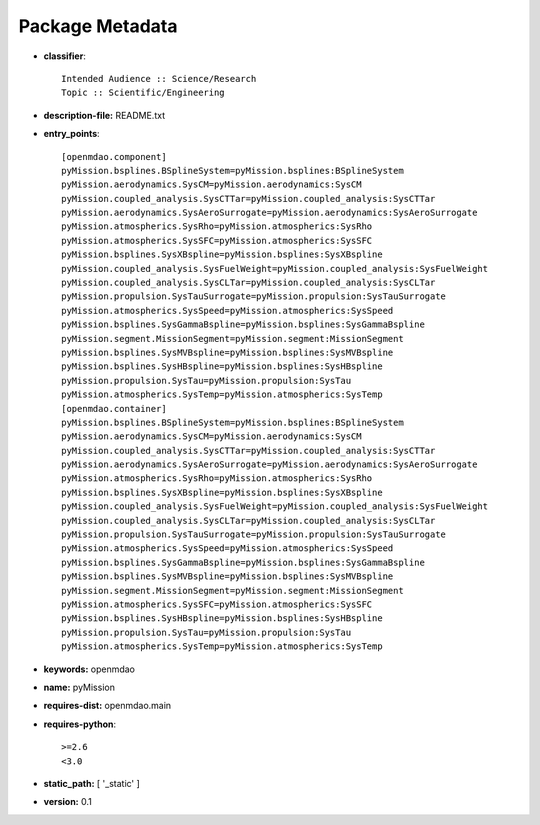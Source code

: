
================
Package Metadata
================

- **classifier**:: 

    Intended Audience :: Science/Research
    Topic :: Scientific/Engineering

- **description-file:** README.txt

- **entry_points**:: 

    [openmdao.component]
    pyMission.bsplines.BSplineSystem=pyMission.bsplines:BSplineSystem
    pyMission.aerodynamics.SysCM=pyMission.aerodynamics:SysCM
    pyMission.coupled_analysis.SysCTTar=pyMission.coupled_analysis:SysCTTar
    pyMission.aerodynamics.SysAeroSurrogate=pyMission.aerodynamics:SysAeroSurrogate
    pyMission.atmospherics.SysRho=pyMission.atmospherics:SysRho
    pyMission.atmospherics.SysSFC=pyMission.atmospherics:SysSFC
    pyMission.bsplines.SysXBspline=pyMission.bsplines:SysXBspline
    pyMission.coupled_analysis.SysFuelWeight=pyMission.coupled_analysis:SysFuelWeight
    pyMission.coupled_analysis.SysCLTar=pyMission.coupled_analysis:SysCLTar
    pyMission.propulsion.SysTauSurrogate=pyMission.propulsion:SysTauSurrogate
    pyMission.atmospherics.SysSpeed=pyMission.atmospherics:SysSpeed
    pyMission.bsplines.SysGammaBspline=pyMission.bsplines:SysGammaBspline
    pyMission.segment.MissionSegment=pyMission.segment:MissionSegment
    pyMission.bsplines.SysMVBspline=pyMission.bsplines:SysMVBspline
    pyMission.bsplines.SysHBspline=pyMission.bsplines:SysHBspline
    pyMission.propulsion.SysTau=pyMission.propulsion:SysTau
    pyMission.atmospherics.SysTemp=pyMission.atmospherics:SysTemp
    [openmdao.container]
    pyMission.bsplines.BSplineSystem=pyMission.bsplines:BSplineSystem
    pyMission.aerodynamics.SysCM=pyMission.aerodynamics:SysCM
    pyMission.coupled_analysis.SysCTTar=pyMission.coupled_analysis:SysCTTar
    pyMission.aerodynamics.SysAeroSurrogate=pyMission.aerodynamics:SysAeroSurrogate
    pyMission.atmospherics.SysRho=pyMission.atmospherics:SysRho
    pyMission.bsplines.SysXBspline=pyMission.bsplines:SysXBspline
    pyMission.coupled_analysis.SysFuelWeight=pyMission.coupled_analysis:SysFuelWeight
    pyMission.coupled_analysis.SysCLTar=pyMission.coupled_analysis:SysCLTar
    pyMission.propulsion.SysTauSurrogate=pyMission.propulsion:SysTauSurrogate
    pyMission.atmospherics.SysSpeed=pyMission.atmospherics:SysSpeed
    pyMission.bsplines.SysGammaBspline=pyMission.bsplines:SysGammaBspline
    pyMission.bsplines.SysMVBspline=pyMission.bsplines:SysMVBspline
    pyMission.segment.MissionSegment=pyMission.segment:MissionSegment
    pyMission.atmospherics.SysSFC=pyMission.atmospherics:SysSFC
    pyMission.bsplines.SysHBspline=pyMission.bsplines:SysHBspline
    pyMission.propulsion.SysTau=pyMission.propulsion:SysTau
    pyMission.atmospherics.SysTemp=pyMission.atmospherics:SysTemp

- **keywords:** openmdao

- **name:** pyMission

- **requires-dist:** openmdao.main

- **requires-python**:: 

    >=2.6
    <3.0

- **static_path:** [ '_static' ]

- **version:** 0.1

